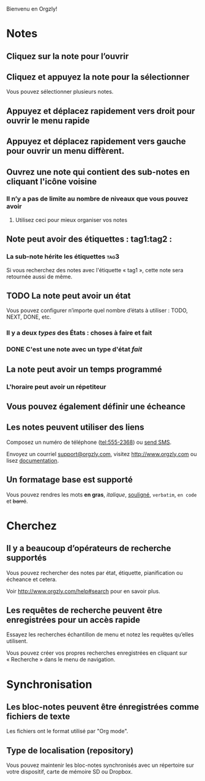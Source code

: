 Bienvenu en Orgzly!

* Notes
** Cliquez sur la note pour l’ouvrir
** Cliquez et appuyez la note pour la sélectionner

Vous pouvez sélectionner plusieurs notes.

** Appuyez et déplacez rapidement vers droit pour ouvrir le menu rapide

** Appuyez et déplacez rapidement vers gauche pour ouvrir un menu diffèrent.

** Ouvrez une note qui contient des sub-notes en cliquant l'icône voisine
*** Il n’y a pas de limite au nombre de niveaux que vous pouvez avoir
**** Utilisez ceci pour mieux organiser vos notes

** Note peut avoir des étiquettes : tag1:tag2 :
*** La sub-note hérite les étiquettes :tag3:

Si vous recherchez des notes avec l'étiquette « tag1 », cette note sera retournée aussi de même.

** TODO La note peut avoir un état

Vous pouvez configurer n’importe quel nombre d’états à utiliser : TODO, NEXT, DONE, etc.

*** Il y a deux /types/ des États : choses à faire et fait

*** DONE C'est une note avec un type d'état /fait/
CLOSED: [2018-01-24 Mer 17:00]

** La note peut avoir un temps programmé
SCHEDULED: <2015-02-20 Ven 15:15>

*** L'horaire peut avoir un répetiteur
SCHEDULED: <2015-02-16 Lun .+1d>

** Vous pouvez également définir une écheance
DEADLINE: <2015-02-20 Fri>

** Les notes peuvent utiliser des liens

Composez un numéro de téléphone (tel:555-2368) ou [[sms:555-2368][send SMS]].

Envoyez un courriel [[mailto:support@orgzly.com][support@orgzly.com]], visitez http://www.orgzly.com ou lisez [[http://www.orgzly.com/help][documentation]].

** Un formatage base est supporté

Vous pouvez rendres les mots *en gras*, /italique/, _souligné_, =verbatim=, ~en code~ et +barré+.

* Cherchez
** Il y a beaucoup d’opérateurs de recherche supportés

Vous pouvez rechercher des notes par état, étiquette, pianification ou écheance et cetera.

Voir http://www.orgzly.com/help#search pour en savoir plus.

** Les requêtes de recherche peuvent être enregistrées pour un accès rapide

Essayez les recherches échantillon de menu et notez les requêtes qu’elles utilisent.

Vous pouvez créer vos propres recherches enregistrées en cliquant sur « Recherche » dans le menu de navigation.

* Synchronisation

** Les bloc-notes peuvent être énregistrées comme fichiers de texte

Les fichiers ont le format utilisé par "Org mode".

** Type de localisation (repository)

Vous pouvez maintenir les bloc-notes synchronisés avec un répertoire sur votre dispositif, carte de mémoire SD ou Dropbox.
